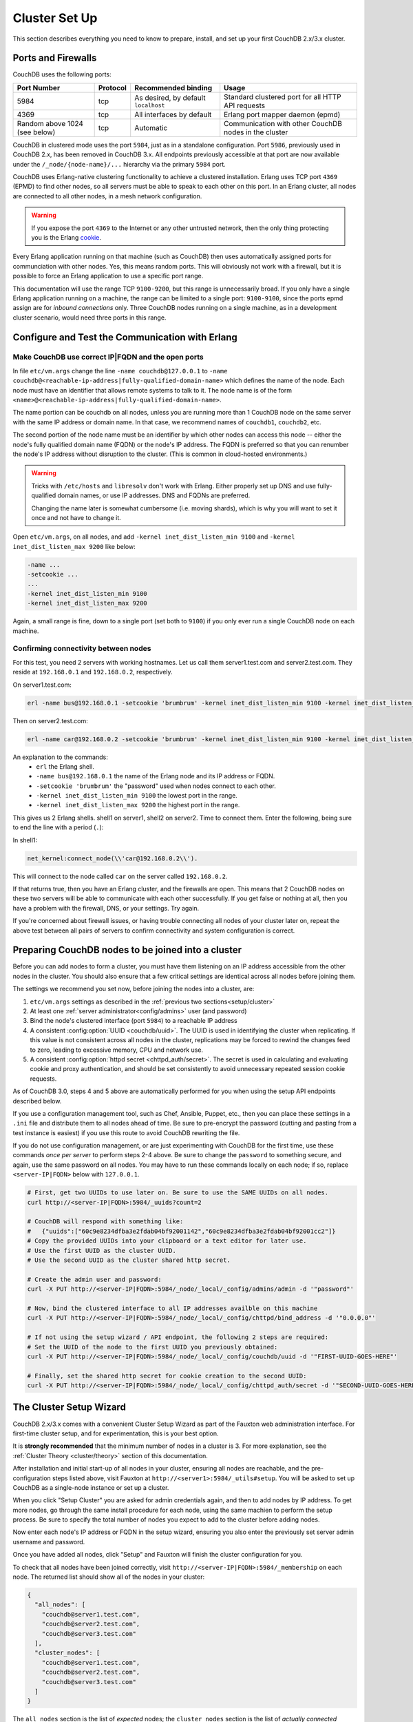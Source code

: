 .. Licensed under the Apache License, Version 2.0 (the "License"); you may not
.. use this file except in compliance with the License. You may obtain a copy of
.. the License at
..
..   http://www.apache.org/licenses/LICENSE-2.0
..
.. Unless required by applicable law or agreed to in writing, software
.. distributed under the License is distributed on an "AS IS" BASIS, WITHOUT
.. WARRANTIES OR CONDITIONS OF ANY KIND, either express or implied. See the
.. License for the specific language governing permissions and limitations under
.. the License.

.. _setup/cluster:

==============
Cluster Set Up
==============

This section describes everything you need to know to prepare, install, and
set up your first CouchDB 2.x/3.x cluster.

Ports and Firewalls
===================

CouchDB uses the following ports:

+-------------+----------+-----------------------+----------------------+
| Port Number | Protocol | Recommended binding   | Usage                |
+=============+==========+=======================+======================+
| 5984        | tcp      | As desired, by        | Standard clustered   |
|             |          | default ``localhost`` | port for all HTTP    |
|             |          |                       | API requests         |
+-------------+----------+-----------------------+----------------------+
| 4369        | tcp      | All interfaces        | Erlang port mapper   |
|             |          | by default            | daemon (epmd)        |
+-------------+----------+-----------------------+----------------------+
| Random      | tcp      | Automatic             | Communication with   |
| above 1024  |          |                       | other CouchDB nodes  |
| (see below) |          |                       | in the cluster       |
+-------------+----------+-----------------------+----------------------+

CouchDB in clustered mode uses the port ``5984``, just as in a standalone
configuration. Port ``5986``, previously used in CouchDB 2.x, has been removed
in CouchDB 3.x. All endpoints previously accessible at that port are now
available under the ``/_node/{node-name}/...`` hierarchy via the primary ``5984``
port.

CouchDB uses Erlang-native clustering functionality to achieve a clustered
installation.  Erlang uses TCP port ``4369`` (EPMD) to find other nodes, so all
servers must be able to speak to each other on this port. In an Erlang cluster,
all nodes are connected to all other nodes, in a mesh network configuration.

.. warning::
    If you expose the port ``4369`` to the Internet or any other untrusted
    network, then the only thing protecting you is the Erlang
    `cookie`_.

.. _cookie: http://erlang.org/doc/reference_manual/distributed.html

Every Erlang application running on that machine (such as CouchDB) then uses
automatically assigned ports for communciation with other nodes. Yes, this
means random ports. This will obviously not work with a firewall, but it is
possible to force an Erlang application to use a specific port range.

This documentation will use the range TCP ``9100-9200``, but this range is
unnecessarily broad. If you only have a single Erlang application running on a
machine, the range can be limited to a single port: ``9100-9100``, since the
ports epmd assign are for *inbound connections* only. Three CouchDB nodes
running on a single machine, as in a development cluster scenario, would need
three ports in this range.

Configure and Test the Communication with Erlang
================================================

Make CouchDB use correct IP|FQDN and the open ports
----------------------------------------------------

In file ``etc/vm.args`` change the line ``-name couchdb@127.0.0.1`` to
``-name couchdb@<reachable-ip-address|fully-qualified-domain-name>`` which defines
the name of the node. Each node must have an identifier that allows remote
systems to talk to it. The node name is of the form
``<name>@<reachable-ip-address|fully-qualified-domain-name>``.

The name portion can be couchdb on all nodes, unless you are running more than
1 CouchDB node on the same server with the same IP address or domain name. In
that case, we recommend names of ``couchdb1``, ``couchdb2``, etc.

The second portion of the node name must be an identifier by which other nodes
can access this node -- either the node's fully qualified domain name (FQDN) or
the node's IP address. The FQDN is preferred so that you can renumber the node's
IP address without disruption to the cluster. (This is common in cloud-hosted
environments.)

.. warning::

    Tricks with ``/etc/hosts`` and ``libresolv`` don't work with Erlang.
    Either properly set up DNS and use fully-qualified domain names, or
    use IP addresses. DNS and FQDNs are preferred.

    Changing the name later is somewhat cumbersome (i.e. moving shards), which
    is why you will want to set it once and not have to change it.

Open ``etc/vm.args``, on all nodes, and add ``-kernel inet_dist_listen_min 9100``
and ``-kernel inet_dist_listen_max 9200`` like below:

.. code-block:: erlang

    -name ...
    -setcookie ...
    ...
    -kernel inet_dist_listen_min 9100
    -kernel inet_dist_listen_max 9200

Again, a small range is fine, down to a single port (set both to ``9100``) if you
only ever run a single CouchDB node on each machine.

Confirming connectivity between nodes
-------------------------------------

For this test, you need 2 servers with working hostnames. Let us call them
server1.test.com and server2.test.com. They reside at ``192.168.0.1`` and
``192.168.0.2``, respectively.

On server1.test.com:

.. code-block:: bash

    erl -name bus@192.168.0.1 -setcookie 'brumbrum' -kernel inet_dist_listen_min 9100 -kernel inet_dist_listen_max 9200

Then on server2.test.com:

.. code-block:: bash

    erl -name car@192.168.0.2 -setcookie 'brumbrum' -kernel inet_dist_listen_min 9100 -kernel inet_dist_listen_max 9200

An explanation to the commands:
    * ``erl`` the Erlang shell.
    * ``-name bus@192.168.0.1`` the name of the Erlang node and its IP address or FQDN.
    * ``-setcookie 'brumbrum'`` the "password" used when nodes connect to each
      other.
    * ``-kernel inet_dist_listen_min 9100`` the lowest port in the range.
    * ``-kernel inet_dist_listen_max 9200`` the highest port in the range.

This gives us 2 Erlang shells. shell1 on server1, shell2 on server2.
Time to connect them. Enter the following, being sure to end the line with a
period (``.``):

In shell1:

.. code-block:: erlang

    net_kernel:connect_node(\\'car@192.168.0.2\\').

This will connect to the node called ``car`` on the server called
``192.168.0.2``.

If that returns true, then you have an Erlang cluster, and the firewalls are
open. This means that 2 CouchDB nodes on these two servers will be able to
communicate with each other successfully. If you get false or nothing at all,
then you have a problem with the firewall, DNS, or your settings. Try again.

If you're concerned about firewall issues, or having trouble connecting all
nodes of your cluster later on, repeat the above test between all pairs of
servers to confirm connectivity and system configuration is correct.

.. _cluster/setup/prepare:

Preparing CouchDB nodes to be joined into a cluster
===================================================

Before you can add nodes to form a cluster, you must have them listening on an
IP address accessible from the other nodes in the cluster. You should also ensure
that a few critical settings are identical across all nodes before joining them.

The settings we recommend you set now, before joining the nodes into a cluster,
are:

1. ``etc/vm.args`` settings as described in the
   :ref:`previous two sections<setup/cluster>`
2. At least one :ref:`server administrator<config/admins>`
   user (and password)
3. Bind the node's clustered interface (port ``5984``) to a reachable IP address
4. A consistent :config:option:`UUID <couchdb/uuid>`. The UUID is used in identifying
   the cluster when replicating. If this value is not consistent across all nodes
   in the cluster, replications may be forced to rewind the changes feed to zero,
   leading to excessive memory, CPU and network use.
5. A consistent :config:option:`httpd secret <chttpd_auth/secret>`. The secret
   is used in calculating and evaluating cookie and proxy authentication, and should
   be set consistently to avoid unnecessary repeated session cookie requests.

As of CouchDB 3.0, steps 4 and 5 above are automatically performed for you when
using the setup API endpoints described below.

If you use a configuration management tool, such as Chef, Ansible, Puppet, etc.,
then you can place these settings in a ``.ini`` file and distribute them to all
nodes ahead of time. Be sure to pre-encrypt the password (cutting and pasting
from a test instance is easiest) if you use this route to avoid CouchDB rewriting
the file.

If you do not use configuration management, or are just experimenting with
CouchDB for the first time, use these commands *once per server* to perform
steps 2-4 above. Be sure to change the ``password`` to something secure, and
again, use the same password on all nodes. You may have to run these commands
locally on each node; if so, replace ``<server-IP|FQDN>`` below with ``127.0.0.1``.

.. code-block:: bash

    # First, get two UUIDs to use later on. Be sure to use the SAME UUIDs on all nodes.
    curl http://<server-IP|FQDN>:5984/_uuids?count=2

    # CouchDB will respond with something like:
    #   {"uuids":["60c9e8234dfba3e2fdab04bf92001142","60c9e8234dfba3e2fdab04bf92001cc2"]}
    # Copy the provided UUIDs into your clipboard or a text editor for later use.
    # Use the first UUID as the cluster UUID.
    # Use the second UUID as the cluster shared http secret.

    # Create the admin user and password:
    curl -X PUT http://<server-IP|FQDN>:5984/_node/_local/_config/admins/admin -d '"password"'

    # Now, bind the clustered interface to all IP addresses availble on this machine
    curl -X PUT http://<server-IP|FQDN>:5984/_node/_local/_config/chttpd/bind_address -d '"0.0.0.0"'

    # If not using the setup wizard / API endpoint, the following 2 steps are required:
    # Set the UUID of the node to the first UUID you previously obtained:
    curl -X PUT http://<server-IP|FQDN>:5984/_node/_local/_config/couchdb/uuid -d '"FIRST-UUID-GOES-HERE"'

    # Finally, set the shared http secret for cookie creation to the second UUID:
    curl -X PUT http://<server-IP|FQDN>:5984/_node/_local/_config/chttpd_auth/secret -d '"SECOND-UUID-GOES-HERE"'

.. _cluster/setup/wizard:

The Cluster Setup Wizard
========================

CouchDB 2.x/3.x comes with a convenient Cluster Setup Wizard as part of the Fauxton
web administration interface. For first-time cluster setup, and for
experimentation, this is your best option.

It is **strongly recommended** that the minimum number of nodes in a cluster is
3. For more explanation, see the :ref:`Cluster Theory <cluster/theory>` section
of this documentation.

After installation and initial start-up of all nodes in your cluster, ensuring
all nodes are reachable, and the pre-configuration steps listed above, visit
Fauxton at ``http://<server1>:5984/_utils#setup``. You will be asked to set up
CouchDB as a single-node instance or set up a cluster.

When you click "Setup Cluster" you are asked for admin credentials again, and
then to add nodes by IP address. To get more nodes, go through the same install
procedure for each node, using the same machien to perform the setup process.
Be sure to specify the total number of nodes you expect to add to the cluster
before adding nodes.

Now enter each node's IP address or FQDN in the setup wizard, ensuring you also
enter the previously set server admin username and password.

Once you have added all nodes, click "Setup" and Fauxton will finish the
cluster configuration for you.

To check that all nodes have been joined correctly, visit
``http://<server-IP|FQDN>:5984/_membership`` on each node. The returned list
should show all of the nodes in your cluster:

.. code-block:: javascript

    {
      "all_nodes": [
        "couchdb@server1.test.com",
        "couchdb@server2.test.com",
        "couchdb@server3.test.com"
      ],
      "cluster_nodes": [
        "couchdb@server1.test.com",
        "couchdb@server2.test.com",
        "couchdb@server3.test.com"
      ]
    }

The ``all_nodes`` section is the list of *expected* nodes; the ``cluster_nodes``
section is the list of *actually connected* nodes. Be sure the two lists match.

Now your cluster is ready and available! You can send requests to any one of
the nodes, and all three will respond as if you are working with a single
CouchDB cluster.

For a proper production setup, you'd now set up an HTTP reverse proxy in front
of the cluster, for load balancing and SSL termination. We recommend
`HAProxy`_, but others can be used. Sample configurations are available in the
:ref:`best-practices` section.

.. _cluster/setup/api:

The Cluster Setup API
=====================

If you would prefer to manually configure your CouchDB cluster, CouchDB exposes
the ``_cluster_setup`` endpoint for that purpose. After installation and
initial setup/config, we can set up the cluster. On each node we need to run
the following command to set up the node:

.. code-block:: bash

     curl -X POST -H "Content-Type: application/json" http://admin:password@127.0.0.1:5984/_cluster_setup -d '{"action": "enable_cluster", "bind_address":"0.0.0.0", "username": "admin", "password":"password", "node_count":"3"}'

After that we can join all the nodes together. Choose one node as the "setup
coordination node" to run all these commands on.  This "setup coordination
node" only manages the setup and requires all other nodes to be able to see it
and vice versa. *It has no special purpose beyond the setup process; CouchDB
does not have the concept of a "master" node in a cluster.*

Setup will not work with unavailable nodes. All nodes must be online and properly
preconfigured before the cluster setup process can begin.

To join a node to the cluster, run these commands for each node you want to add:

.. code-block:: bash

    curl -X POST -H "Content-Type: application/json" http://admin:password@<setup-coordination-node>:5984/_cluster_setup -d '{"action": "enable_cluster", "bind_address":"0.0.0.0", "username": "admin", "password":"password", "port": 5984, "node_count": "3", "remote_node": "<remote-node-ip>", "remote_current_user": "<remote-node-username>", "remote_current_password": "<remote-node-password>" }'
    curl -X POST -H "Content-Type: application/json" http://admin:password@<setup-coordination-node>:5984/_cluster_setup -d '{"action": "add_node", "host":"<remote-node-ip>", "port": <remote-node-port>, "username": "admin", "password":"password"}'

This will join the two nodes together. Keep running the above commands for each
node you want to add to the cluster. Once this is done run the following
command to complete the cluster setup and add the system databases:

.. code-block:: bash

    curl -X POST -H "Content-Type: application/json" http://admin:password@<setup-coordination-node>:5984/_cluster_setup -d '{"action": "finish_cluster"}'

Verify install:

.. code-block:: bash

    curl http://admin:password@<setup-coordination-node>:5984/_cluster_setup

Response:

.. code-block:: bash

    {"state":"cluster_finished"}

Verify all cluster nodes are connected:

.. code-block:: bash

    curl http://admin:password@<setup-coordination-node>:5984/_membership

Response:

.. code-block:: bash

    {
        "all_nodes": [
            "couchdb@couch1.test.com",
            "couchdb@couch2.test.com",
            "couchdb@couch3.test.com",
        ],
        "cluster_nodes": [
            "couchdb@couch1.test.com",
            "couchdb@couch2.test.com",
            "couchdb@couch3.test.com",
        ]
    }

Ensure the ``all_nodes`` and ``cluster_nodes`` lists match.

You CouchDB cluster is now set up.

.. _HAProxy: http://haproxy.org/
.. _example configuration for HAProxy: https://github.com/apache/couchdb/blob/main/rel/haproxy.cfg
